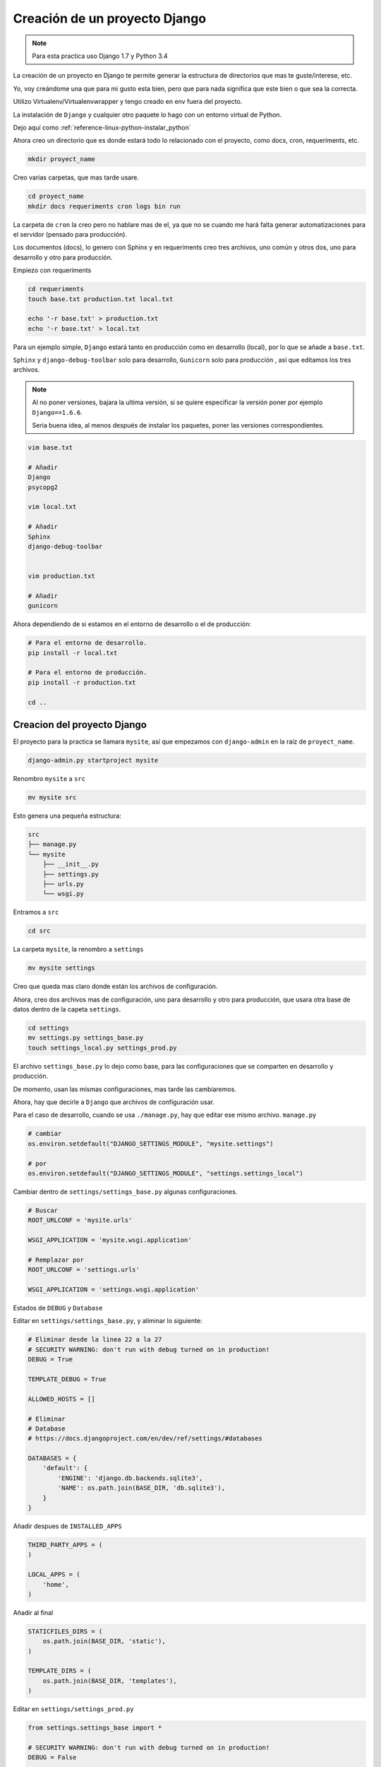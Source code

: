.. _reference-programacion-python-django-estructura_de_proyecto_nuevo:

##############################
Creación de un proyecto Django
##############################

.. note::
    Para esta practica uso Django 1.7 y Python 3.4

La creación de un proyecto en Django te permite generar la estructura de
directorios que mas te guste/interese, etc.

Yo, voy creándome una que para mi gusto esta bien, pero que para nada
significa que este bien o que sea la correcta.

Utilizo Virtualenv/Virtualenvwrapper y tengo creado en env fuera del proyecto.

La instalación de ``Django`` y cualquier otro paquete lo hago con un entorno
virtual de Python.

Dejo aquí como :ref:`reference-linux-python-instalar_python`

Ahora creo un directorio que es donde estará todo lo relacionado
con el proyecto, como docs, cron, requeriments, etc.

.. code-block:: bash

    mkdir proyect_name

Creo varias carpetas, que mas tarde usare.

.. code-block:: bash

    cd proyect_name
    mkdir docs requeriments cron logs bin run

La carpeta de ``cron`` la creo pero no hablare mas de el,
ya que no se cuando me hará falta generar automatizaciones
para el servidor (pensado para producción).

Los documentos (docs), lo genero con Sphinx y en requeriments creo tres archivos,
uno común y otros dos, uno para desarrollo y otro para producción.

Empiezo con requeriments

.. code-block:: bash

    cd requeriments
    touch base.txt production.txt local.txt

    echo '-r base.txt' > production.txt
    echo '-r base.txt' > local.txt

Para un ejemplo simple, ``Django`` estará tanto en producción como en desarrollo (local),
por lo que se añade a ``base.txt``.

``Sphinx`` y ``django-debug-toolbar`` solo para desarrollo,
``Gunicorn`` solo para producción , así que editamos los tres archivos.

.. note::
    Al no poner versiones, bajara la ultima versión, si se quiere
    especificar la versión poner por ejemplo ``Django==1.6.6``.

    Seria buena idea, al menos después de instalar los paquetes, poner
    las versiones correspondientes.

.. code-block:: bash

    vim base.txt

    # Añadir
    Django
    psycopg2

    vim local.txt

    # Añadir
    Sphinx
    django-debug-toolbar


    vim production.txt

    # Añadir
    gunicorn

Ahora dependiendo de si estamos en el entorno de desarrollo o
el de producción:

.. code-block:: bash

    # Para el entorno de desarrollo.
    pip install -r local.txt

    # Para el entorno de producción.
    pip install -r production.txt

    cd ..

Creacion del proyecto Django
*****************************

El proyecto para la practica se llamara ``mysite``, así que empezamos con
``django-admin`` en la raíz de ``proyect_name``.

.. code-block:: bash

    django-admin.py startproject mysite

Renombro ``mysite`` a ``src``

.. code-block:: bash

    mv mysite src

Esto genera una pequeña estructura:

.. code-block:: bash

    src
    ├── manage.py
    └── mysite
        ├── __init__.py
        ├── settings.py
        ├── urls.py
        └── wsgi.py

Entramos a ``src``

.. code-block:: bash

    cd src

La carpeta ``mysite``, la renombro a ``settings``

.. code-block:: bash

    mv mysite settings

Creo que queda mas claro donde están los archivos de configuración.

Ahora, creo dos archivos mas de configuración, uno para desarrollo y otro
para producción, que usara otra base de datos
dentro de la capeta ``settings``.

.. code-block:: bash

    cd settings
    mv settings.py settings_base.py
    touch settings_local.py settings_prod.py

El archivo ``settings_base.py`` lo dejo como base, para las configuraciones que se
comparten en desarrollo y producción.

De momento, usan las mismas configuraciones, mas tarde las cambiaremos.

Ahora, hay que decirle a ``Django`` que archivos de configuración usar.

Para el caso de desarrollo, cuando se usa ``./manage.py``, hay que editar ese mismo
archivo. ``manage.py``

.. code-block:: bash

    # cambiar
    os.environ.setdefault("DJANGO_SETTINGS_MODULE", "mysite.settings")

    # por
    os.environ.setdefault("DJANGO_SETTINGS_MODULE", "settings.settings_local")

Cambiar dentro de ``settings/settings_base.py`` algunas configuraciones.

.. code-block:: bash

    # Buscar
    ROOT_URLCONF = 'mysite.urls'

    WSGI_APPLICATION = 'mysite.wsgi.application'

    # Remplazar por
    ROOT_URLCONF = 'settings.urls'

    WSGI_APPLICATION = 'settings.wsgi.application'

Estados de ``DEBUG`` y ``Database``

Editar en ``settings/settings_base.py``, y aliminar lo siguiente:

.. code-block:: python

    # Eliminar desde la linea 22 a la 27
    # SECURITY WARNING: don't run with debug turned on in production!
    DEBUG = True

    TEMPLATE_DEBUG = True

    ALLOWED_HOSTS = []

    # Eliminar
    # Database
    # https://docs.djangoproject.com/en/dev/ref/settings/#databases

    DATABASES = {
        'default': {
            'ENGINE': 'django.db.backends.sqlite3',
            'NAME': os.path.join(BASE_DIR, 'db.sqlite3'),
        }
    }

Añadir despues de ``INSTALLED_APPS``

.. code-block:: python

    THIRD_PARTY_APPS = (
    )

    LOCAL_APPS = (
        'home',
    )

Añadir al final

.. code-block:: python

    STATICFILES_DIRS = (
        os.path.join(BASE_DIR, 'static'),
    )

    TEMPLATE_DIRS = (
        os.path.join(BASE_DIR, 'templates'),
    )

Editar en ``settings/settings_prod.py``

.. code-block:: python

    from settings.settings_base import *

    # SECURITY WARNING: don't run with debug turned on in production!
    DEBUG = False

    TEMPLATE_DEBUG = False

    ALLOWED_HOSTS = ['ip(s) y/o dominio(s), aquí']

    # Application definition

    THIRD_PARTY_APPS += (
    )

    LOCAL_APPS += (
    )

    INSTALLED_APPS += THIRD_PARTY_APPS + LOCAL_APPS

    # Añadir la base de datos de produccion
    # Database
    # https://docs.djangoproject.com/en/dev/ref/settings/#databases

    DATABASES = {
        'default': {
            'ENGINE': 'django.db.backends.sqlite3',
            'NAME': os.path.join(BASE_DIR, 'db.sqlite3'),
        }
    }

En ``ALLOWED_HOSTS = []`` Añadir un string con el dominio o ip.

Editar en ``settings/settings_local.py``

.. code-block:: python

    from settings.settings_base import *

    # SECURITY WARNING: don't run with debug turned on in production!
    DEBUG = True

    TEMPLATE_DEBUG = True

    # Application definition

    THIRD_PARTY_APPS += (
        'debug_toolbar.apps.DebugToolbarConfig',
    )

    LOCAL_APPS += (
    )

    INSTALLED_APPS += THIRD_PARTY_APPS + LOCAL_APPS

    # Añadir la base de datos de desarrollo
    # Database
    # https://docs.djangoproject.com/en/dev/ref/settings/#databases

    DATABASES = {
        'default': {
            'ENGINE': 'django.db.backends.sqlite3',
            'NAME': os.path.join(BASE_DIR, 'db.sqlite3'),
        }
    }

.. note::
    Configurar las bases de datos.

Modificar ``settings/wsgi.py`` para decirle cual es el archivo de configuración
de producción.

.. code-block:: bash

    # Linea 11, cambiar
    os.environ.setdefault("DJANGO_SETTINGS_MODULE", "settings.settings_prod")

Lo básico ya esta creado y configurado, ahora los directorios.

Crear directorios para templates, media, etc., Nos situamos en ``src``
y creamos algunas carpetas.

.. code-block:: bash

    mkdir templates media static
    cd ..

* **static** - Archivos de imágenes del sitio, css, jss y fonts para Bootstrap
* **media** - Archivos por el servidos, por usuarios o administración.
* **templates** - Archivos .html

Dentro de ``static`` creamos cuatro carpetas, ``img, js, fonts, css``

.. code-block:: bash

    cd static
    mkdir img js fonts css

Ahora descargamos `Bootstrap <http://getbootstrap.com/>`_ y copiamos los archivos
dentro de cada carpeta en ``static``.

Hacemos los mismo con `JQuery <http://jquery.com/>`_

Dentro de templates, creamos algunos archivos ``.html``

.. code-block:: bash

    cd templates
    touch base.html 404.html 500.html _messages.html

Editar ``base.html`` y añadir

.. code-block:: html

    {% load staticfiles %}
    <!DOCTYPE html>
    <html lang="es">
    <head>
        <meta charset="utf-8">
        <!--[if IE]>
            <meta http-equiv="X-UA-Compatible" content="IE=edge">
        <![endif]-->
        <meta name="viewport" content="width=device-width, initial-scale=1">
        <title>{% block title %}{% endblock title %}</title>
        <!-- Bootstrap -->
        <link href="{% static "css/bootstrap.min.css" %}" rel="stylesheet">
        <link href="{% static "css/bootstrap-theme.min.css" %}" rel="stylesheet">
        <link href="{% static "css/main.css" %}" rel="stylesheet">
        {% block styles %}{% endblock styles %}
    </head>
    <body>
        <nav class="navbar navbar-default navbar-fixed-top" role="navigation">
            <div class="container">
                <div class="navbar-header">
                    <button type="button" class="navbar-toggle" data-toggle="collapse" data-target=".navbar-collapse">
                        <span class="icon-bar"></span>
                        <span class="icon-bar"></span>
                        <span class="icon-bar"></span>
                    </button>
                    <a class="navbar-brand" href="{% url 'home.index' %}">Application name</a>
                </div>
                <div class="navbar-collapse collapse">
                    <ul class="nav navbar-nav">
                        <li><a href="#">Home</a></li>
                    </ul>
                </div>
            </div>
        </nav>

        <div class="container body-content">
            {% include "_messages.html" %}

            {% block content %}{% endblock content %}

            <hr/>
            {% block footer %}
                <footer>
                    <div>
                        &copy; Footer de la pagina
                    </div>
                </footer>
            {% endblock footer %}
        </div>

        <diV class="go-top">
            <span class="glyphicon glyphicon glyphicon-chevron-up"></span>
        </diV>

        <!-- jQuery (necessary for Bootstrap's JavaScript plugins) -->
        <script src="{% static "js/jquery-2.1.1.min.js" %}"></script>
        <!-- Include all compiled plugins (below), or include individual files as needed -->
        <script src="{% static "js/bootstrap.min.js" %}"></script>
        <script src="{% static "js/main.js" %}"></script>
        {% block scripts %}{% endblock scripts %}
    </body>
    </html>

Editar ``_messages.html`` y añadir:

.. code-block:: html

    {% if messages %}
        <div class="row">
            <div class="col-md-6 col-md-offset-3">
                {% for message in messages %}
                    {% if message.tags == 'error' %}
                        <div class="alert alert-danger">{{ message }}</div>
                    {% else %}
                        <div class="alert alert-{{ message.tags }}">{{ message }}</div>
                    {% endif %}
                {% endfor %}
            </div>
        </div>
    {% endif %}

Con esto saldrá un mensaje de ``django.contrib.messages`` un mensaje en al cabecera
de la pagina.

Editar ``404.html`` y añadir

.. code-block:: bash

    {% extends 'base.html' %}
    {% block title %}Pagina no encontrada{% endblock title %}

    {% block content %}
        <div class="row">
            <div class="col-md-4 col-md-offset-4 col-sm-6 col-sm-offset-3 col-xs-12">
                <h3>Pagina no encontrada</h3>
            </div>
        </div>
    {% endblock content %}

Ir a ``src/templates/js``, crear un archivo ``main.js`` y añadir

.. code-block:: javascript

    // Show or hide the sticky footer button
    $(window).scroll(function() {
        if ($(this).scrollTop() > 200) {
            $('.go-top').fadeIn(200);
        } else {
            $('.go-top').fadeOut(200);
        }
    });

    // Animate the scroll to top
    $('.go-top').click(function(event) {
        event.preventDefault();
        $('html, body').animate({scrollTop: 0}, 300);
    })

Creara un pequeño scroll en la parte inferior derecha de la pagina
para subir a la cabecera.

Ir a ``src/templates/css``, crear un archivo ``main.css`` y añadir

.. code-block:: css

    body {
        padding-top: 70px;
        padding-bottom: 20px;
    }
    .go-top {
        position: fixed;
        bottom: 2em;
        right: 2em;
        text-decoration: none;
        color: white;
        background-color: rgba(0, 0, 0, 0.3);
        font-size: 12px;
        padding: 1em;
        display: none;
        cursor: pointer;
    }
    .go-top:hover {
        background-color: rgba(0, 0, 0, 0.6);
    }

Crear app home
**************

.. code-block:: bash

    # En src/
    ./manage.py startapp home
    mkdir -p home/templates/home
    touch home/templates/home/index.html
    touch home/urls.py

Añadir al index recién creado

.. code-block:: html

    {% extends "base.html" %}

    {% block title %}Home{% endblock title %}

    {% block content %}
        <h2>Home page</h2>
    {% endblock content %}

Editar ``settings/urls.py``

.. code-block:: python

    from django.conf.urls import patterns, include, url
    from django.contrib import admin

    urlpatterns = patterns(
        '',
        url(r'^admin/', include(admin.site.urls)),
        url(r'^$', include('home.urls')),
    )

Editar ``home/urls.py``

.. code-block:: python

    from django.conf.urls import patterns, url

    urlpatterns = patterns(
        'home.views',
        url(r'^$', 'index', name='home.index'),
    )

Editar ``home/views.py``

.. code-block:: python

    from django.shortcuts import render


    def index(request):
        return render(request, 'home/index.html')

GIT
***

Nos situamos en ``src`` e inicializamos git

.. code-block:: bash

    git init .
    git add --all
    git commit -m 'Initial commmit'

Crear .gitignore

.. code-block:: bash

    # File types #
    ##############
    *.pyc
    *.swo
    *.swp
    *.swn

    # Directories #
    ###############
    __pycache__/
    logs/
    .idea/
    build/

    # Specific files #
    ##################

    # OS generated files #
    ######################
    .directory
    .DS_Store?
    ehthumbs.db
    Icon?
    Thumbs.db
    *~

Resultado final de la estructura:

.. code-block:: bash

    .
    ├── bin
    ├── cron
    ├── docs
    ├── logs
    ├── requeriments
    │   ├── base.txt
    │   ├── local.txt
    │   └── production.txt
    ├── run
    └── src
        ├── home
        │   ├── admin.py
        │   ├── __init__.py
        │   ├── migrations
        │   │   └── __init__.py
        │   ├── models.py
        │   ├── templates
        │   │   └── home
        │   │       └── index.html
        │   ├── tests.py
        │   ├── urls.py
        │   └── views.py
        ├── manage.py
        ├── media
        ├── settings
        │   ├── __init__.py
        │   ├── settings_base.py
        │   ├── settings_local.py
        │   ├── settings_prod.py
        │   ├── urls.py
        │   └── wsgi.py
        ├── static
        │   ├── css
        │   │   ├── bootstrap.css
        │   │   ├── bootstrap.css.map
        │   │   ├── bootstrap.min.css
        │   │   ├── bootstrap-theme.css
        │   │   ├── bootstrap-theme.css.map
        │   │   ├── bootstrap-theme.min.css
        │   │   └── main.css
        │   ├── fonts
        │   │   ├── glyphicons-halflings-regular.eot
        │   │   ├── glyphicons-halflings-regular.svg
        │   │   ├── glyphicons-halflings-regular.ttf
        │   │   └── glyphicons-halflings-regular.woff
        │   ├── img
        │   └── js
        │       ├── bootstrap.js
        │       ├── bootstrap.min.js
        │       ├── jquery-2.1.1.min.js
        │       └── main.js
        └── templates
            ├── 404.html
            ├── 500.html
            ├── base.html
            └── _messages.html

    19 directories, 37 files

Si todo ha salido bien

.. code-block:: bash

    ./manage.py runserver

Me dejo en github una plantilla creada

`GitHub <https://github.com/snicoper/structura-dj>`_

Quizas te pueda interesar: :ref:`reference-linux-nginx-nginx_gunicorn_django`
